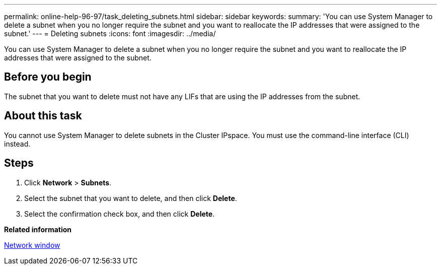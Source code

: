 ---
permalink: online-help-96-97/task_deleting_subnets.html
sidebar: sidebar
keywords: 
summary: 'You can use System Manager to delete a subnet when you no longer require the subnet and you want to reallocate the IP addresses that were assigned to the subnet.'
---
= Deleting subnets
:icons: font
:imagesdir: ../media/

[.lead]
You can use System Manager to delete a subnet when you no longer require the subnet and you want to reallocate the IP addresses that were assigned to the subnet.

== Before you begin

The subnet that you want to delete must not have any LIFs that are using the IP addresses from the subnet.

== About this task

You cannot use System Manager to delete subnets in the Cluster IPspace. You must use the command-line interface (CLI) instead.

== Steps

. Click *Network* > *Subnets*.
. Select the subnet that you want to delete, and then click *Delete*.
. Select the confirmation check box, and then click *Delete*.

*Related information*

xref:reference_network_window.adoc[Network window]
